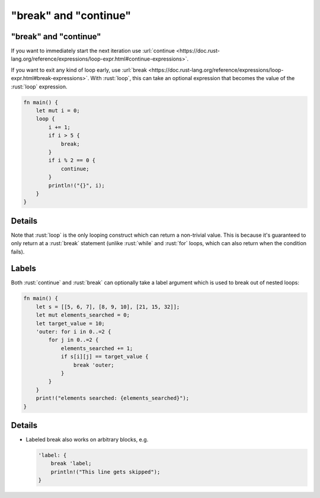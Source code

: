 ============================
"break" and "continue"
============================

----------------------------
"break" and "continue"
----------------------------

If you want to immediately start the next iteration use
:url:`continue <https://doc.rust-lang.org/reference/expressions/loop-expr.html#continue-expressions>`.

If you want to exit any kind of loop early, use
:url:`break <https://doc.rust-lang.org/reference/expressions/loop-expr.html#break-expressions>`.
With :rust:`loop`, this can take an optional expression that becomes the
value of the :rust:`loop` expression.

.. code:: rust

   fn main() {
       let mut i = 0;
       loop {
           i += 1;
           if i > 5 {
               break;
           }
           if i % 2 == 0 {
               continue;
           }
           println!("{}", i);
       }
   }

---------
Details
---------

Note that :rust:`loop` is the only looping construct which can return a
non-trivial value. This is because it's guaranteed to only return at a
:rust:`break` statement (unlike :rust:`while` and :rust:`for` loops, which can also
return when the condition fails).

--------
Labels
--------

Both :rust:`continue` and :rust:`break` can optionally take a label argument
which is used to break out of nested loops:

.. code:: rust

   fn main() {
       let s = [[5, 6, 7], [8, 9, 10], [21, 15, 32]];
       let mut elements_searched = 0;
       let target_value = 10;
       'outer: for i in 0..=2 {
           for j in 0..=2 {
               elements_searched += 1;
               if s[i][j] == target_value {
                   break 'outer;
               }
           }
       }
       print!("elements searched: {elements_searched}");
   }

---------
Details
---------

-  Labeled break also works on arbitrary blocks, e.g.

   .. code:: rust

      'label: {
          break 'label;
          println!("This line gets skipped");
      }

